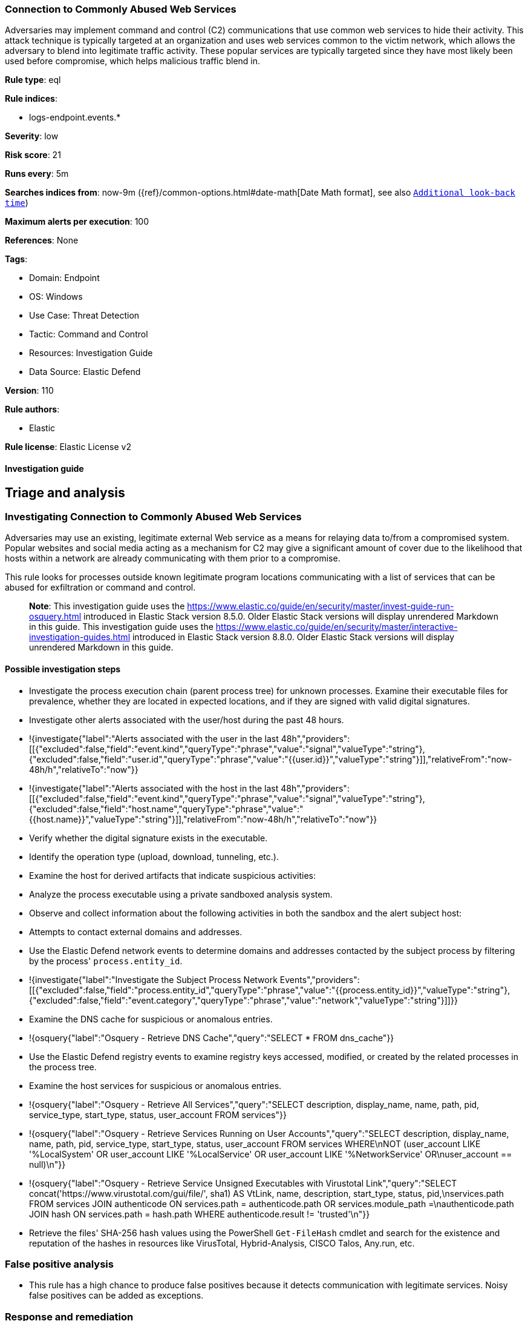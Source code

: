 [[connection-to-commonly-abused-web-services]]
=== Connection to Commonly Abused Web Services

Adversaries may implement command and control (C2) communications that use common web services to hide their activity. This attack technique is typically targeted at an organization and uses web services common to the victim network, which allows the adversary to blend into legitimate traffic activity. These popular services are typically targeted since they have most likely been used before compromise, which helps malicious traffic blend in.

*Rule type*: eql

*Rule indices*: 

* logs-endpoint.events.*

*Severity*: low

*Risk score*: 21

*Runs every*: 5m

*Searches indices from*: now-9m ({ref}/common-options.html#date-math[Date Math format], see also <<rule-schedule, `Additional look-back time`>>)

*Maximum alerts per execution*: 100

*References*: None

*Tags*: 

* Domain: Endpoint
* OS: Windows
* Use Case: Threat Detection
* Tactic: Command and Control
* Resources: Investigation Guide
* Data Source: Elastic Defend

*Version*: 110

*Rule authors*: 

* Elastic

*Rule license*: Elastic License v2


==== Investigation guide



## Triage and analysis

### Investigating Connection to Commonly Abused Web Services

Adversaries may use an existing, legitimate external Web service as a means for relaying data to/from a compromised system. Popular websites and social media acting as a mechanism for C2 may give a significant amount of cover due to the likelihood that hosts within a network are already communicating with them prior to a compromise.

This rule looks for processes outside known legitimate program locations communicating with a list of services that can be abused for exfiltration or command and control.

> **Note**:
> This investigation guide uses the https://www.elastic.co/guide/en/security/master/invest-guide-run-osquery.html introduced in Elastic Stack version 8.5.0. Older Elastic Stack versions will display unrendered Markdown in this guide.
> This investigation guide uses the https://www.elastic.co/guide/en/security/master/interactive-investigation-guides.html introduced in Elastic Stack version 8.8.0. Older Elastic Stack versions will display unrendered Markdown in this guide.

#### Possible investigation steps

- Investigate the process execution chain (parent process tree) for unknown processes. Examine their executable files for prevalence, whether they are located in expected locations, and if they are signed with valid digital signatures.
- Investigate other alerts associated with the user/host during the past 48 hours.
  - !{investigate{"label":"Alerts associated with the user in the last 48h","providers":[[{"excluded":false,"field":"event.kind","queryType":"phrase","value":"signal","valueType":"string"},{"excluded":false,"field":"user.id","queryType":"phrase","value":"{{user.id}}","valueType":"string"}]],"relativeFrom":"now-48h/h","relativeTo":"now"}}
  - !{investigate{"label":"Alerts associated with the host in the last 48h","providers":[[{"excluded":false,"field":"event.kind","queryType":"phrase","value":"signal","valueType":"string"},{"excluded":false,"field":"host.name","queryType":"phrase","value":"{{host.name}}","valueType":"string"}]],"relativeFrom":"now-48h/h","relativeTo":"now"}}
- Verify whether the digital signature exists in the executable.
- Identify the operation type (upload, download, tunneling, etc.).
- Examine the host for derived artifacts that indicate suspicious activities:
  - Analyze the process executable using a private sandboxed analysis system.
  - Observe and collect information about the following activities in both the sandbox and the alert subject host:
    - Attempts to contact external domains and addresses.
      - Use the Elastic Defend network events to determine domains and addresses contacted by the subject process by filtering by the process' `process.entity_id`.
        - !{investigate{"label":"Investigate the Subject Process Network Events","providers":[[{"excluded":false,"field":"process.entity_id","queryType":"phrase","value":"{{process.entity_id}}","valueType":"string"},{"excluded":false,"field":"event.category","queryType":"phrase","value":"network","valueType":"string"}]]}}
      - Examine the DNS cache for suspicious or anomalous entries.
        - !{osquery{"label":"Osquery - Retrieve DNS Cache","query":"SELECT * FROM dns_cache"}}
    - Use the Elastic Defend registry events to examine registry keys accessed, modified, or created by the related processes in the process tree.
    - Examine the host services for suspicious or anomalous entries.
      - !{osquery{"label":"Osquery - Retrieve All Services","query":"SELECT description, display_name, name, path, pid, service_type, start_type, status, user_account FROM services"}}
      - !{osquery{"label":"Osquery - Retrieve Services Running on User Accounts","query":"SELECT description, display_name, name, path, pid, service_type, start_type, status, user_account FROM services WHERE\nNOT (user_account LIKE '%LocalSystem' OR user_account LIKE '%LocalService' OR user_account LIKE '%NetworkService' OR\nuser_account == null)\n"}}
      - !{osquery{"label":"Osquery - Retrieve Service Unsigned Executables with Virustotal Link","query":"SELECT concat('https://www.virustotal.com/gui/file/', sha1) AS VtLink, name, description, start_type, status, pid,\nservices.path FROM services JOIN authenticode ON services.path = authenticode.path OR services.module_path =\nauthenticode.path JOIN hash ON services.path = hash.path WHERE authenticode.result != 'trusted'\n"}}
  - Retrieve the files' SHA-256 hash values using the PowerShell `Get-FileHash` cmdlet and search for the existence and reputation of the hashes in resources like VirusTotal, Hybrid-Analysis, CISCO Talos, Any.run, etc.

### False positive analysis

- This rule has a high chance to produce false positives because it detects communication with legitimate services. Noisy false positives can be added as exceptions.

### Response and remediation

- Initiate the incident response process based on the outcome of the triage.
- Isolate the involved host to prevent further post-compromise behavior.
- If the triage identified malware, search the environment for additional compromised hosts.
  - Implement temporary network rules, procedures, and segmentation to contain the malware.
  - Stop suspicious processes.
  - Immediately block the identified indicators of compromise (IoCs).
  - Inspect the affected systems for additional malware backdoors like reverse shells, reverse proxies, or droppers that attackers could use to reinfect the system.
- Remove and block malicious artifacts identified during triage.
- Run a full antimalware scan. This may reveal additional artifacts left in the system, persistence mechanisms, and malware components.
- Determine the initial vector abused by the attacker and take action to prevent reinfection through the same vector.
- Using the incident response data, update logging and audit policies to improve the mean time to detect (MTTD) and the mean time to respond (MTTR).



==== Rule query


[source, js]
----------------------------------
network where host.os.type == "windows" and network.protocol == "dns" and
    process.name != null and user.id not in ("S-1-5-18", "S-1-5-19", "S-1-5-20") and
    /* Add new WebSvc domains here */
    dns.question.name :
    (
        "raw.githubusercontent.*",
        "*.pastebin.*",
        "*drive.google.*",
        "*docs.live.*",
        "*api.dropboxapi.*",
        "*dropboxusercontent.*",
        "*onedrive.*",
        "*4shared.*",
        "*.file.io",
        "*filebin.net",
        "*slack-files.com",
        "*ghostbin.*",
        "*ngrok.*",
        "*portmap.*",
        "*serveo.net",
        "*localtunnel.me",
        "*pagekite.me",
        "*localxpose.io",
        "*notabug.org",
        "rawcdn.githack.*",
        "paste.nrecom.net",
        "zerobin.net",
        "controlc.com",
        "requestbin.net",
        "cdn.discordapp.com",
        "discordapp.com",
        "discord.com",
        "script.google.com",
        "script.googleusercontent.com"
    ) and
    /* Insert noisy false positives here */
    not (
      (
        process.executable : (
          "?:\\Program Files\\*.exe",
          "?:\\Program Files (x86)\\*.exe",
          "?:\\Windows\\System32\\WWAHost.exe",
          "?:\\Windows\\System32\\smartscreen.exe",
          "?:\\Windows\\System32\\MicrosoftEdgeCP.exe",
          "?:\\ProgramData\\Microsoft\\Windows Defender\\Platform\\*\\MsMpEng.exe",
          "?:\\Users\\*\\AppData\\Local\\Google\\Chrome\\Application\\chrome.exe",
          "?:\\Users\\*\\AppData\\Local\\BraveSoftware\\*\\Application\\brave.exe",
          "?:\\Users\\*\\AppData\\Local\\Vivaldi\\Application\\vivaldi.exe",
          "?:\\Users\\*\\AppData\\Local\\Programs\\Opera*\\opera.exe",
          "?:\\Users\\*\\AppData\\Local\\Programs\\Fiddler\\Fiddler.exe",
          "?:\\Users\\*\\AppData\\Local\\Programs\\Microsoft VS Code\\Code.exe",
          "?:\\Users\\*\\AppData\\Local\\Microsoft\\OneDrive\\OneDrive.exe",
          "?:\\Windows\\system32\\mobsync.exe",
          "?:\\Windows\\SysWOW64\\mobsync.exe"
        ) and process.code_signature.trusted == true
      ) or
    
      /* Discord App */
      (process.name : "Discord.exe" and (process.code_signature.subject_name : "Discord Inc." and
       process.code_signature.trusted == true) and dns.question.name : ("discord.com", "cdn.discordapp.com", "discordapp.com")
      ) or 

      /* MS Sharepoint */
      (process.name : "Microsoft.SharePoint.exe" and (process.code_signature.subject_name : "Microsoft Corporation" and
       process.code_signature.trusted == true) and dns.question.name : "onedrive.live.com"
      ) or 

      /* Firefox */
      (process.name : "firefox.exe" and (process.code_signature.subject_name : "Mozilla Corporation" and
       process.code_signature.trusted == true)
      ) or 

      /* Dropbox */
      (process.name : "Dropbox.exe" and (process.code_signature.subject_name : "Dropbox, Inc" and
       process.code_signature.trusted == true) and dns.question.name : ("api.dropboxapi.com", "*.dropboxusercontent.com")
      ) or 

      /* Obsidian - Plugins are stored on raw.githubusercontent.com */
      (process.name : "Obsidian.exe" and (process.code_signature.subject_name : "Dynalist Inc" and
       process.code_signature.trusted == true) and dns.question.name : "raw.githubusercontent.com"
      ) or 

      /* WebExperienceHostApp */
      (process.name : "WebExperienceHostApp.exe" and (process.code_signature.subject_name : "Microsoft Windows" and
       process.code_signature.trusted == true) and dns.question.name : ("onedrive.live.com", "skyapi.onedrive.live.com")
      )
    ) 

----------------------------------

*Framework*: MITRE ATT&CK^TM^

* Tactic:
** Name: Command and Control
** ID: TA0011
** Reference URL: https://attack.mitre.org/tactics/TA0011/
* Technique:
** Name: Web Service
** ID: T1102
** Reference URL: https://attack.mitre.org/techniques/T1102/
* Technique:
** Name: Dynamic Resolution
** ID: T1568
** Reference URL: https://attack.mitre.org/techniques/T1568/
* Sub-technique:
** Name: Domain Generation Algorithms
** ID: T1568.002
** Reference URL: https://attack.mitre.org/techniques/T1568/002/
* Tactic:
** Name: Exfiltration
** ID: TA0010
** Reference URL: https://attack.mitre.org/tactics/TA0010/
* Technique:
** Name: Exfiltration Over Web Service
** ID: T1567
** Reference URL: https://attack.mitre.org/techniques/T1567/
* Sub-technique:
** Name: Exfiltration to Code Repository
** ID: T1567.001
** Reference URL: https://attack.mitre.org/techniques/T1567/001/
* Sub-technique:
** Name: Exfiltration to Cloud Storage
** ID: T1567.002
** Reference URL: https://attack.mitre.org/techniques/T1567/002/
